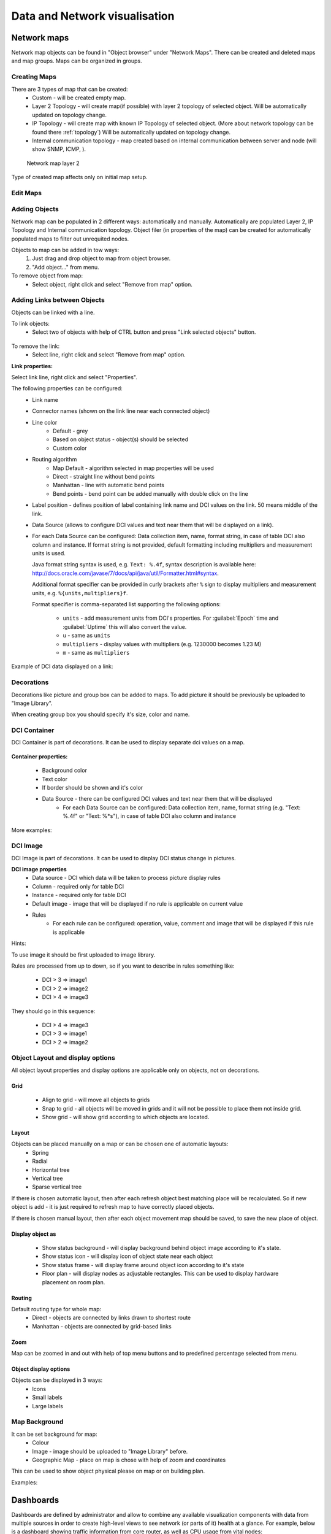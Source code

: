 .. _visualisation:


##############################
Data and Network visualisation
##############################

.. _network_map:

Network maps
============

Network map objects can be found in "Object browser" under "Network Maps". There can be
created and deleted maps and map groups. Maps can be organized in groups.

.. figure:: ../_images/Network_maps_in_object_browser.png

Creating Maps
-------------

There are 3 types of map that can be created:
   * Custom - will be created empty map.
   * Layer 2 Topology - will create map(if possible) with layer 2 topology of selected object. Will be automatically updated on topology change.
   * IP Topology - will create map with known IP Topology of selected object. (More about network topology can be found there :ref:`topology`) Will be automatically updated on topology change.
   * Internal communication topology - map created based on internal communication between server and node (will show SNMP, ICMP, ).

.. figure:: ../_images/network_map_l2.png

   Network map layer 2

Type of created map affects only on initial map setup.

Edit Maps
---------

.. figure:: ../_images/network_map_menu.png

Adding Objects
--------------

Network map can be populated in 2 different ways: automatically and manually.
Automatically are populated Layer 2, IP Topology and Internal communication topology.
Object filer (in properties of the map) can be created for automatically populated
maps to filter out unrequited nodes.

Objects to map can be added in tow ways:
   1. Just drag and drop object to map from object browser.
   2. "Add object..." from menu.

To remove object from map:
   * Select object, right click and select "Remove from map" option.

Adding Links between Objects
----------------------------

Objects can be linked with a line.


To link objects:
   * Select two of objects with help of CTRL button and press "Link selected objects" button.

.. figure:: ../_images/network_map_top_menu.png

To remove the link:
   * Select line, right click and select "Remove from map" option.


**Link properties:**

Select link line, right click and select "Properties".


The following properties can be configured:
   * Link name
   * Connector names (shown on the link line near each connected object)
   * Line color
      * Default - grey
      * Based on object status - object(s) should be selected
      * Custom color
   * Routing algorithm
      * Map Default - algorithm selected in map properties will be used
      * Direct - straight line without bend points
      * Manhattan - line with automatic bend points
      * Bend points - bend point can be added manually with double click on the
        line
   * Label position - defines position of label containing link name and DCI
     values on the link. 50 means middle of the link.
   * Data Source (allows to configure DCI values and text near them that will be
     displayed on a link).
   * For each Data Source can be configured: Data collection item, name,
     format string, in case of table DCI also column and instance. If format
     string is not provided, default formatting including multipliers and
     measurement units is used.

     Java format string syntax is used, e.g. ``Text: %.4f``, syntax description
     is available here:
     http://docs.oracle.com/javase/7/docs/api/java/util/Formatter.html#syntax.

     Additional format specifier can be provided in curly brackets after
     ``%`` sign to display multipliers and measurement units, e.g.
     ``%{units,multipliers}f``.

     Format specifier is comma-separated list supporting the following options:

       - ``units`` - add measurement units from DCI's properties. For
         :guilabel:`Epoch` time and :guilabel:`Uptime` this will also convert
         the value.
       - ``u`` - same as ``units``
       - ``multipliers`` - display values with multipliers (e.g. 1230000
         becomes 1.23 M)
       - ``m`` - same as ``multipliers``

Example of DCI data displayed on a link:

.. figure:: ../_images/link_dci_data.png

Decorations
-----------

Decorations like picture and group box can be added to maps.
To add picture it should be previously be uploaded to "Image Library".


When creating group box you should specify it's size, color and name.


.. figure:: ../_images/network_map_decorations.png


DCI Container
-------------
DCI Container is part of decorations. It can be used to display separate dci values
on a map.

.. figure:: ../_images/dci_container_example.png

**Container properties:**

   * Background color
   * Text color
   * If border should be shown and it's color
   * Data Source - there can be configured DCI values and text near them that will be displayed
      * For each Data Source can be configured: Data collection item,  name,
        format string (e.g. "Text: %.4f" or "Text: %*s"),  in case of table DCI also column and
        instance

More examples:

.. figure:: ../_images/dci_container_example2.png


DCI Image
---------
DCI Image is part of decorations. It can be used to display DCI status change in pictures.


**DCI image properties**
   * Data source - DCI which data will be taken to process picture display rules
   * Column - required only for table DCI
   * Instance - required only for table DCI
   * Default image - image that will be displayed if no rule is applicable on current value
   * Rules
      * For each rule can be configured: operation,  value,  comment and image that will be displayed if this rule is applicable

Hints:

To use image it should be first uploaded to image library.


Rules are processed from up to down, so if you want to describe in rules
something like:

   * DCI > 3 => image1
   * DCI > 2 => image2
   * DCI > 4 => image3

They should go in this sequence:

   * DCI > 4 => image3
   * DCI > 3 => image1
   * DCI > 2 => image2


Object Layout and display options
---------------------------------
All object layout properties and display options are applicable only on objects,
not on decorations.


Grid
~~~~
   * Align to grid - will move all objects to grids
   * Snap to grid - all objects will be moved in grids and it will not be possible to place them not inside grid.
   * Show grid - will show grid according to which objects are located.

.. figure:: ../_images/network_map_top_menu.png


Layout
~~~~~~
Objects can be placed manually on a map or can be chosen one of automatic layouts:
   * Spring
   * Radial
   * Horizontal tree
   * Vertical tree
   * Sparse vertical tree


If there is chosen automatic layout, then after each refresh object best matching place
will be recalculated. So if new object is add - it is just required to refresh map to have
correctly placed objects.


If there is chosen manual layout, then after each object movement map should be saved,
to save the new place of object.


Display object as
~~~~~~~~~~~~~~~~~

   * Show status background - will display background behind object image according to it's state.
   * Show status icon - will display icon of object state near each object
   * Show status frame - will display frame around object icon according to it's state
   * Floor plan - will display nodes as adjustable rectangles. This can be used to display hardware placement on room plan.


Routing
~~~~~~~
Default routing type for whole map:
   * Direct - objects are connected by links drawn to shortest route
   * Manhattan - objects are connected by grid-based links


Zoom
~~~~
Map can be zoomed in and out with help of top menu buttons and
to predefined percentage selected from menu.


Object display options
~~~~~~~~~~~~~~~~~~~~~~
Objects can be displayed in 3 ways:
   * Icons
   * Small labels
   * Large labels


Map Background
--------------
It can be set background for map:
   * Colour
   * Image - image should be uploaded to "Image Library" before.
   * Geographic Map - place on map is chose with help of zoom and coordinates


This can be used to show object physical please on map or on building plan.

Examples:

.. figure:: ../_images/networkmap_geomap.png

Dashboards
==========

Dashboards are defined by administrator and allow to combine any available
visualization components with data from multiple sources in order to create
high-level views to see network (or parts of it) health at a glance. For
example, below is a dashboard showing traffic information from core router, as
well as CPU usage from vital nodes:

.. figure:: ../_images/DashboardExample.png

There are two ways to access dashboards:

Open dashboard from Object Browser

- Open dashboard from :guilabel:`Object Browser`
- Switch to :guilabel:`Dashboard` perspective and select dashboard with
  left-click

Configuration
-------------

Dashboards is a special type of objects created in :guilabel:`Dashboards` tree.
To create a new dashboard, right click on :guilabel:`Dashboards` root object or
any other existing dashboard and select :guilabel:`Create dashboard`. To
configure dashboard content, open object's properties and go to
:guilabel:`Dashboard Elements:guilabel:` page. Here you can define number of
columns and manage list of elements. Press :guilabel:`Add:guilabel:` to add new
element. You will be prompted with element type selection dialog:

.. figure:: ../_images/DashboardProperties.png

When a new element is added, you can edit it by double-clicking on it's record in
the elements list, or by pressing the :guilabel:`Edit` button. Each element have
:guilabel:`Layout` property page which controls the element's layout inside the
dashboard, and one or more element type specific pages to control element's
appearance and displayed information. The following element types are
available:

Label
~~~~~

Text label with configurable text and colors.

.. figure:: ../_images/dashboard_labelW.png

Line Chart
~~~~~~~~~~

Line chart.

.. figure:: ../_images/dashboard_line_charW.png

Bar Chart
~~~~~~~~~

Bar chart.

.. figure:: ../_images/dashboard_bar_chart.png

Pie Chart
~~~~~~~~~

Pie chart.

.. figure:: ../_images/dashboard_pie_chartW.png

Status Chart
~~~~~~~~~~~~

Bar chart which shows current status distribution for nodes under given root.

.. figure:: ../_images/dashboard_status_chartW.png

Status Indicator
~~~~~~~~~~~~~~~~

Shows current status of selected object.

.. figure:: ../_images/dashboard_status_indicatorW.png

Dashboard
~~~~~~~~~

Another dashboard object (or multiple objects) rendered
as element of this dashboard.

Network Map
~~~~~~~~~~~

:ref:`Network map<network_map>` object rendered as dashboard element.

Custom Widget
~~~~~~~~~~~~~

Custom widget provided by third party management client plugin. This options
allows to add widget from third party loaded plugin.

Get Map
~~~~~~~

Geographic map centered at given location.

.. figure:: ../_images/dashbard_geo_mapW.png

Alarm Viewer
~~~~~~~~~~~~

:ref:`List of alarms<alarms>` for given object subtree.

.. figure:: ../_images/dashbard_alarm_viewerW.png

Availability Chart
~~~~~~~~~~~~~~~~~~

Pie chart showing availability percentage for given business service

.. figure:: ../_images/dashbard_availability_chartW.png

Gauge
~~~~~

Gauge have 3 types of widgets

    - Dial is radial gauge with configurable maximum, minimum values. Scale can have fixed color or can be separated to  3 color configurable zones.
    - Dar is linear gauge with configurable maximum, minimum values. Scale can have fixed color or can be separated to  3 color configurable zones. (Not yet implemented)
    - Text is text gauge, that can be colored using fixed color, changed depending on 3 configurable color zones or colored using threshold color (severity).

.. figure:: ../_images/dashboard_gauge_3typesW.png

Web Page
~~~~~~~~

Web page at given URL rendered within dashboard.

Bar Chart for Table DCI
~~~~~~~~~~~~~~~~~~~~~~~

Bar chart built from data collected via single table DCI.

.. figure:: ../_images/dashboard_table_bar_chartW.png

Pie Chart for Table DCI
~~~~~~~~~~~~~~~~~~~~~~~

Pie chart built from data collected via single table DCI.

.. figure:: ../_images/dashboard_table_pie_chartW.png

Separator
~~~~~~~~~

Separator, can be shown as line, box, or simply empty space.

.. figure:: ../_images/dashboard_separatorW.png

Table Value
~~~~~~~~~~~

This widget displays table with last values of Table DCI.

Status Map
~~~~~~~~~~

Status map has three views: Flat view, Group view and Radial view.

Flat view and Group view display nodes as rectangles, using color to indicate
their status. In Flat view nodes are displayed without grouping, whether in
Group view nodes are grouped by containers.

.. figure:: ../_images/dashboard_status_mapW.png

Radial view displays containers and nodes as hierarchical colored radial layout.

DCI Summary Table
~~~~~~~~~~~~~~~~~

:ref:`DCI Summary Table<dci-summary-table-label>` widget provides summary DCI information
about objects under container.

.. figure:: ../_images/dashboard_summary_tableW.png

Syslog Monitor
~~~~~~~~~~~~~~
Syslog monitor widget. Has additional option to set root object to filter objects what will be shown in monitor.
One object or a container that contains required objects can be set as root object.

.. figure:: ../_images/dashboard_syslog_monitor.png

SNMP Trap Monitor
~~~~~~~~~~~~~~~~~
SNMP Trap monitor widget. Has additional option to set root object to filter objects what will be shown in monitor.
One object or a container that contains required objects can be set as root object.

.. figure:: ../_images/dashboard_snmp_trap_monitor.png

Event monitor
~~~~~~~~~~~~~
Event monitor widget. Has additional option to set root object to filter objects what will be shown in monitor.
One object or a container that contains required objects can be set as root object.

.. figure:: ../_images/dashboard_event_monitor.png

Service component map
~~~~~~~~~~~~~~~~~~~~~
Map displays hierarchy of objects in :guilabel:`Infrastructure Service` starting from selected root object.

.. figure:: ../_images/dashboard_service_component_map.png

Rack diagram
~~~~~~~~~~~~
Shows rack front, back or both views with object placement in it.

.. figure:: ../_images/dashboard_rack_diagram.png

Object tools
~~~~~~~~~~~~
Shows buttons with pre configured object tools, that are executed on click.

.. figure:: ../_images/dashboard_object_tools.png


.. _dashboards-object-query:

Object query
~~~~~~~~~~~~
Shows columns with filtered objects' information.

Object query has 2 main configurations. :guilabel:`Query` that filterers objects and provide option to create
additional information about object in columns and :guilabel:`Object Properties` that lists information that
should be shown in table.

**Query**

It is a script that is executed on each object and should return true if object should be displayed in the table
and false if it should not. It has special syntax that provides option to calculate additional values for columns
in :guilabel:`Object Properties` section. This syntax is optional and usual NXSL script can be used instead. Usual
NXSL script should return true or map (where key is column name and value is value for this column) if node should
be shown and false if not, additional self calculated columns can be defined as global variables.

Syntax:

.. code-block::

  with
    varName = { code or expression },
    varName = { code or expression }
    /* Might be as many blocks as required.
     * varName is a name of the variable where result of a code will be assigned.
     * It can be used later in the code in expression or to be displayed in table
     * using the same name in the Object Properties part.
    */
  expression
  /* Short circuit evaluated expression. This expression is executed first and if it contains not yet calculated
   * varName then variable is calculated and used in expression. Expression that should result as true or false
   * as a sign if this object should be displayed in table or not. No semicolon at the end.
  */

This page provides option to configure columns that should be used for ordering,
refresh interval and record limit. To order column write a coma separated list of attribute named or varNames with
- sign to order in descending order and with + sign to order in ascending order.

**Object Properties**

This property page is used to organize required columns and column order in table.
Each column configuration consists of name of object's attribute or varName defined
in Query page, display name used as a name for a column and data type of the column.

**Example**

This example will show how to filter nodes that only have alarms on them, are not in maintenance mode and show count of
critical alarms on the node, order by critical alarm count the list and then by node name. Example shows two different
options how to write the same script so only one of them should be used.

Configuration:

.. figure:: ../_images/dashboard_object_query_query.png

  Option 1. Query script with "with" syntax

.. figure:: ../_images/dashboard_object_query_query2.png

  Option 2. Query script  with usual NXSL script and global variables

.. figure:: ../_images/dashboard_object_query_object_properties.png

  Configuration of :guilabel:`Properties to display` will be the same for both scripts

Result:

.. figure:: ../_images/dashboard_object_query.png

Port view
~~~~~~~~~
Shows ports schematic with each port status.
One object or a container that contains required objects can be set as root object.

.. figure:: ../_images/dashboard_port_view.png


Element Property Pages
----------------------

Chart
~~~~~

:guilabel:`Chart` page is available for all chart type elements: Bar Chart, Bar
Chart for Table DCI, Dial Chart, Line Chart, Pie Chart, Pie Chart for Table
DCI. It defines basic properties of a chart.

.. figure:: ../_images/ChartElementConfig.png

Data Sources
~~~~~~~~~~~~

:guilabel:`Data sources` page is available for all DCI based elements: Bar
Chart, Dial Chart, Line Chart and Pie Chart. Here you can define
what DCIs should be used as data sources for the chart. Up to 16 DCIs can be
added to a single chart. You can configure multiple properties for each data
source. To edit data source, either double click on appropriate item in the
list, or press :guilabel:`Edit` button. Data source configuration dialog looks
like following:

.. figure:: ../_images/ChartDataSourceConfig.png

.. list-table::
   :header-rows: 1
   :widths: 25 75

   * - Property
     - Description
   * - Data collection item
     - DCI object to be used.
   * - Display name
     - Name for this data source to be used in chart's legend. If left empty,
       DCI description will be used.
   * - Colour
     - Allows you to define specific color for this data source or let system
       to pick one automatically.
   * - Area chart
     - This option is valid only for line charts and toggles data source
       display as filled area instead of line.
   * - Show thresholds
     - This option is valid only for line charts and toggles display of
       configured thresholds.


Layout
~~~~~~

.. figure:: ../_images/DashboardElementLayoutPage.png

.. list-table::
   :widths: 25 75
   :header-rows: 1

   * - Property
     - Description
   * - Horizontal alignment
     - Horizontal alignment for this element. Possible values are
       :guilabel:`FILL`, :guilabel:`CENTER`, :guilabel:`LEFT`, and
       :guilabel:`RIGHT`.
   * - Vertical alignment
     - Vertical alignment for this element. Possible values are
       :guilabel:`FILL`, :guilabel:`CENTER`, :guilabel:`TOP`, and
       :guilabel:`BOTTOM`.
   * - Horizontal span
     - Specify how many grid cells this element will occupy horizontally.
   * - Vertical span
     - Specify how many grid cells this element will occupy vertically.
   * - Width hint
     - Hint for element's width in pixels. Default value of ``-1`` means that
       layout manager will decide width for element.
   * - Height hint
     - Hint for element's height in pixels. Default value of ``-1`` means that
       layout manager will decide width for element.

See detailed information about layout in section :ref:`dashboards-layout`.

Web Page
~~~~~~~~

:guilabel`Web Page` property page is available for web page type elements. Here
you can define URL to be displayed and optional title. If title is not empty,
it will be displayed above page content.


.. _dashboards-layout:

Understanding Element Layout
----------------------------

Dashboard uses grid concept to layout it's elements. Available space is divided
into rows and columns, and each element occupies one or more cells. The number of
columns is configured in dashboard object properties, and number of rows is
calculated automatically based on number of columns, elements, and
cells occupied by each element. Elements are laid out in columns from
left to right, and a new row is created when there are no space left for next
element on current row. Each element has horizontal and vertical alignment
properties. Default for both is :guilabel:`FILL`. Possible alignment values are
following:


.. list-table::
   :widths: 25 75
   :header-rows: 1

   * - Value
     - Description
   * - FILL
     - Make element to fill whole cell. Also causes to grab excess free space
       available inside dashboard. If more than one element is trying to grab
       the same space, then the excess space is shared evenly among the
       grabbing elements.
   * - CENTER
     - Center element within cell.
   * - LEFT/TOP
     - Align element to left/top of the cell.
   * - RIGHT/BOTTOM
     - Align element to right/bottom of the cell.


.. figure:: ../_images/DashboardComplexLayoutConfig.png

   Complex layout configuration

This configuration will be rendered into this layout:

.. image:: ../_images/DashboardComplexLayoutExample.png

Dashboard Rotation
------------------

To create configuration when management client displays multiple dashboards one by one in
a loop, follow these steps:

- Create all dashboards you want to show
- Create additional dashboard object, with single element of type
  :guilabel:`Dashboard` inside
- Add all dashboards you want to show to dashboard list of that element and set
  desired time between changing dashboards.

.. figure:: ../_images/DashboardRotationConfig.png

   Sample configuration of two dashboards displayed in a loop for 40 seconds each.

Tutorials
---------

Dashboard creation tutorial available on `Youtube <http://youtu.be/ZfJQiUIDHY4>`_

Graphs
======

You can view collected data in a graphical form, as a line chart. To view
values of some DCI as a chart, first open either :guilabel:`Data Collection`
Editor or :guilabel:`Last Values` view for a host. You can do it from the
:guilabel:`Object Browser` or map by selection host, right-clicking on it, and
selecting :guilabel:`Data collection` or :guilabel:`Last DCI values`. Then,
select one or more DCIs (you can put up to 16 DCIs on one graph), right-click
on them and choose :guilabel:`Graph` from the pop-up menu. You will see
graphical representation of DCI values for the last hour.

When the graph is open, you can do various tasks:

Select different time interval
------------------------------

By default, you will see data for the last hour. You can select different time
interval in two ways:

#. Select new time interval from presets, by right-clicking on the graph, and
   then selecting :guilabel:`Presets` and appropriate time interval from the
   pop-up menu.
#. Set time interval in graph properties dialog. To access graph properties,
   right-click on the graph, and then select :guilabel:`Properties` from the
   pop-up menu. Alternatively, you can use main application menu:
   :menuselection:`Graph --> Properties`. In the properties dialog, you will
   have two options: select exact time interval (like ``12/10/2005 from 10:00
   to 14:00``) or select time interval based on current time (like ``last two
   hours``).

Turn on automatic refresh
-------------------------

You can turn on automatic graph refresh at a given interval in graph properties
dialog. To access graph properties, right-click on it, and select
:guilabel:`Properties` from the pop-up menu. Alternatively, you can use main
application menu: :menuselection:`Graph --> Properties`. In the properties
dialog, select the :guilabel:`Refresh automatically` checkbox and enter a
desired refresh interval in seconds in edit box below. When automatic refresh
is on, you will see :guilabel:`Autoupdate` message in the status bar of graph
window.


Change colors
-------------

You can change colors used to paint lines and graph elements in the graph
properties dialog. To access graph properties, right-click on it, and select
:guilabel:`Properties` from the pop-up menu. Alternatively, you can use main
application menu: :menuselection:`Graph --> Properties`. In the properties
dialog, click on colored box for appropriate element to choose different color.


Save current settings as predefined graph
-----------------------------------------

You can save current graph settings as predefined graph to allow quick and easy
access in the future to information presented on graph. Preconfigured graphs
can be used either by you or by other |product_name| users, depending on settings. To
save current graph configuration as predefined graph, select :guilabel:`Save`
as predefined from graph view menu. The following dialog will appear:

.. figure:: ../_images/define_graph.png

In :guilabel:`Graph name` field, enter desired name for your predefined graph.
It will appear in predefined graph tree exactly as written here. You can use
``->`` character pair to create subtree. For example, if you name your graph
``NetXMS Server->System->CPU utilization (iowait)`` it will appear in the tree
as following:

.. figure:: ../_images/predefined_graph_tree.png

You can edit predefined graph by right-clicking on it in predefined graph tree,
and selecting :guilabel:`Properties` from context menu. On
:guilabel:`Predefined Graph` property page you can add users and groups who
will have access to this graph. Note that user creating the graph will always
have full access to it, even if he is not in access list.

If you need to delete predefined graph, you can do it by right-clicking on it
in predefined graph tree, and selecting :guilabel:`Delete` from context menu.


Save current settings as template graph
---------------------------------------

.. figure:: ../_images/save_as_temp_graph.png

Current graph settings can be saved as a template graph for an easy template graph creation. The difference between predefined graphs and template graphs are that template graphs are not configured to view specific DCI`s on a node, instead they are configured to view DCI names that can be found on many nodes (e.g. ``FileSystem.FreePerc(/)``). This allows for the creation of certain graph templates to monitor, for example, disk usage that can be reused on any node to which the appropreate DCI`s are applied on via :ref:`dci-configuration`.

See detailed information on template graphs in the section :ref:`template-graph-conf`.

In the Graph name field of the pop-up save dialog, enter the desired name for the template graph by which you can later identify your it in the :ref:`template-graph-conf` which can be found in :menuselection:`Configuration-->Template Graph Configuration`.

.. figure:: ../_images/temp_graph_menu.png

Template graphs can be accessed in the :guilabel:`Object Browser` as seen on the screenshot above. When a template graph is created, it will appear in the sub-menus of the nodes found in :guilabel:`Object Browser`, the rest of the settings can be accessed by editing a template graph in the :ref:`template-graph-conf`.

.. _template-graph-conf:

Template Graph Configuration
----------------------------

Template graphs are used to ease the monitoring of a pre-set list of DCI`s on multiple nodes by adding a list of DCI names to the template source. This allows for the possibility to create templates to monitor specific data on any node to which the appropriate DCI`s are applied on.

.. figure:: ../_images/temp_graph_conf.png

The :guilabel:`Template Graph Configuration` is used to create and edit template graphs. Properties for already created template graphs can be brought up by double clicking the template graph you wish to edit and new ones can be added by pressing the green cross on the top right or by right clicking and selecting :guilabel:`Create new template graph`.

.. figure:: ../_images/temp_graph_conf_acl.png

	Name and access rights of a graph

The above property page provides the possibility to configure the name of the template graph and the access rights. The user who has created the template graph will have full access to it even though the username will not show up in the access right list.

.. figure:: ../_images/temp_graph_conf_gen.png

	General graph properties.

Title:

	- The title that the graph will have when opened.
	- The title can contain special characters described in :ref:`object_tools_macro`.

Options:

.. list-table::
   :widths: 25 50
   :header-rows: 1

   * - Option
     - Description
   * - Show grid lines
     - Enable or disable grid lines for the graph.
   * - Stacked
     - Stacks the graphs of each value on top of one another to be able to see the total value easier (e.g. useful when monitoring cpu usage).
   * - Show legend
     - Enable or disable the legend of the graph.
   * - Show extended legend
     - Enable or disable the extended legend of the graph (Max, Avg, Min, Curr).
   * - Refresh automatically
     - Enable or disable auto-refresh.
   * - Logarithmic scale
     - Use the logarithmic scale for the graph.
   * - Translucent
     - Enable or disable the translucency of the graph.
   * - Show host names
     - Show host name of the node from which the value is taken.
   * - Area chart
     - Highlights the area underneath the graph.
   * - Line width
     - Adjust the width of the lines.
   * - Legend position
     - Set the position of the legend.
   * - Refresh interval
     - Set the refresh interval.

Time Period:

Provides the possibility to configure the time period of the graph. It is possible to set a dynamic time frame (Back from now) and a static time frame (Fixed time frame).

Y Axis Range:

Adjust the range of the Y axis on the graph.

.. figure:: ../_images/temp_graph_conf_filter.png

	Template graph filter properties.

It may be necessary to set certain filters for a template graph. This can be useful if the graph contains DCI names that are only available on |product_name| agent or are SNMP dependant.

More information on filters can be found in :ref:`object_tools_filter`.

.. figure:: ../_images/temp_graph_conf_source.png

	Template graph sources

There are two options to add sources to the template graph. Sources can be added manually by configuring the Data Source parameters yourself or by importing data source information from DCI`s that have already been applied to other nodes.

.. figure:: ../_images/temp_graph_conf_modify.png

When adding or editing a source, it is possible to use Java regex in the DCI Name and DCI Description fields. This can be handy when used with the Multiple match option which will use all DCI`s that match the particular regex. The order in which the DCI list is searched is first by DCI Name and then by DCI Description.

History
=======

You can view collected data in a textual form, as a table with two columns -
:guilabel:`timestamp` and :guilabel:`value`. To view values of some DCI as a
table, first open either :guilabel:`Data Collection Editor` or :guilabel:`Last
Values` view for a host. You can do it from the :guilabel:`Object Browser` or
map by selection host, right-clicking on it, and selecting :guilabel:`Data
collection` or :guilabel:`Last DCI values`. Then, select one or more DCIs (each
DCI data will be shown in separate view), right-click on them and choose
:guilabel:`Show history` from the pop-up menu. You will see the last 1000
values of the DCI.

.. todo:: Export DCI data


.. _dci-summary-table-label:

Summary table
=============

It is possible to see DCI data as a table where each line is one node and each
column is a DCI. It can be configured for each summary table which DCIs should be
present on it.

.. figure:: ../_images/summary_table.png

Configuration
-------------

DCI summary table can be configured in Configuration -> Summary Table.

.. figure:: ../_images/configure_dci_summary_table.png

General:

  - Menu path - path where this summary table can be found. You can use
    ``->`` character pair to create subtree like "Linux->System information".
  - Title - title of the summary table.

Columns:

  - This is the list if DCI's that will be shown on the summary table.
    Name is the name of column and DCI Name is DCI parameter name.

     - Multivalued column is intended to present string DCIs that contain several
       values divided by specified separator. Each value is presented on a separate line in the column.
     - If **Use regular expression for parameter name matching** is enabled, a regular expression is specified in **DCI name** field.
       If several DCIs will be matched on a node, only one will be displayed.
  - Import button allows to select a DCI from existing object.


Filter:
  - Filter script is executed for each node to determine, if that node should be included in a summary table.
    Filter script is defined with help of :term:`NXSL` scripting language.


Usage
-----

After DCI summary table is configured it can be accessed in container
object (Subnet, container...) context menu under "Summary tables".
